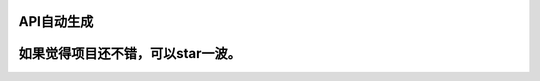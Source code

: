 API自动生成
===========

+------------+
| ##         |
| 1.项目介绍： |
|            |
|   你是否有过这样的 |
| 苦恼？训练好了模型， |
| 想封装成web接口, |
| 让人家去使用，缺不知 |
| 道如何下手。放心，拥 |
| 有了这个，你就可以不 |
| 用关系web接口如何 |
| 编写了。   |
| ##         |
| 2.版本支持： |
|            |
|  python3.5 |
| + ##       |
| 3.使用方法 |
| -          |
| 3.1通过pip安装 |
| 或者通过下载本源码安 |
| 装。       |
+------------+
| -          |
| 3.2开始使用aiw |
| eb         |
| `代码传送门 <ht |
| tps://gith |
| ub.com/CLA |
| NNADHH/ai_ |
| web/tree/m |
| aster/exam |
| ple/simple |
| >`__       |
+------------+
| -          |
| 下面是一个简单的例子 |
|            |
| - 3.2.1    |
| 主程序部分 |
| - \`\`\`   |
| python #   |
| 导入aiweb  |
| from aiweb |
| import     |
| Aiapi #    |
| ---------- |
| ---------- |
| ---------- |
| ---------- |
| # 算法部分 |
| class      |
| AiTest(obj |
| ect):      |
+------------+
| # 预测函数 |
| def        |
| parse(self |
| ,aaa,bbb=N |
| one):      |
| return aaa |
| #          |
| ---------- |
| ---------- |
| ---------- |
| ---------- |
+------------+
| #          |
| 实例化aiweb |
|            |
| ai =       |
| Aiapi("con |
| fig.ini")  |
+------------+
| #          |
| 算法类实例化并赋值 |
|            |
| ai.predict |
| \_class    |
| = AiTest() |
+------------+
| #          |
| 算法预测函数赋值 |
|            |
| ai.predict |
| \_func     |
| =          |
| AiTest.par |
| se         |
+------------+
| #          |
| 在列表中添加预测函数 |
| 所需要传递的参数名字 |
| ，类型为   |
| str        |
| ai.predict |
| \_func\_ar |
| gs         |
| = ["aaa"]  |
+------------+
| #          |
| 启动http服务 |
|            |
| ai.run()   |
| ``- 3.2.2  |
| 编写配置文件 -`` |
|            |
| python     |
| [aiweb] #  |
| server ip  |
| addr HOST  |
| =          |
| 127.0.0.1  |
+------------+
| # server   |
| ip port    |
| PORT =     |
| 1234       |
+------------+
| # log      |
| level #    |
| info error |
| warning    |
| LOG\_LEVEL |
| = INFO     |
+------------+
| # log file |
| name       |
| LOG\_FILE  |
| =          |
| aiweb.log  |
| \`\`\ ``如果 |
| 想外网访问，HOST |
| 要写成``   |
| 0.0.0.0 \` |
+------------+
| - 3.2.3    |
| 运行你的代码 |
+------------+
| >          |
| 命令行输入 |
| ``python s |
| imple_exam |
| ple.py``   |
+------------+
| >          |
| 你可以在浏览器输入 |
|            |
| ``http://1 |
| 27.0.0.1:1 |
| 234``      |
| 看到下图信息表示你已 |
| 经成功构建了web接 |
| 口         |
| >          |
| |返回信息| |
+------------+
| - 3.2.4    |
| 通过\ **Post |
| man**\ 调用接 |
| 口预测     |
+------------+
| |简单解析| |
+------------+
| -          |
| 另一个例子： |
|            |
| 代码为使用 |
| **sklearn* |
| *          |
| 预测波士顿房价并使用 |
|            |
| **aiweb**  |
| 自动生成预测接口 |
|            |
| -          |
| `代码传送门 <ht |
| tps://gith |
| ub.com/CLA |
| NNADHH/ai_ |
| web/tree/m |
| aster/exam |
| ple/boston |
| >`__       |
+------------+
| |返回信息| |
+------------+

如果觉得项目还不错，可以star一波。
==================================

.. |返回信息| image:: /image/hello.png
.. |简单解析| image:: /image/simple_parse.png
.. |返回信息| image:: /image/boston.png
.. |返回信息| image:: /image/hello.png
.. |返回信息| image:: /image/boston.png
